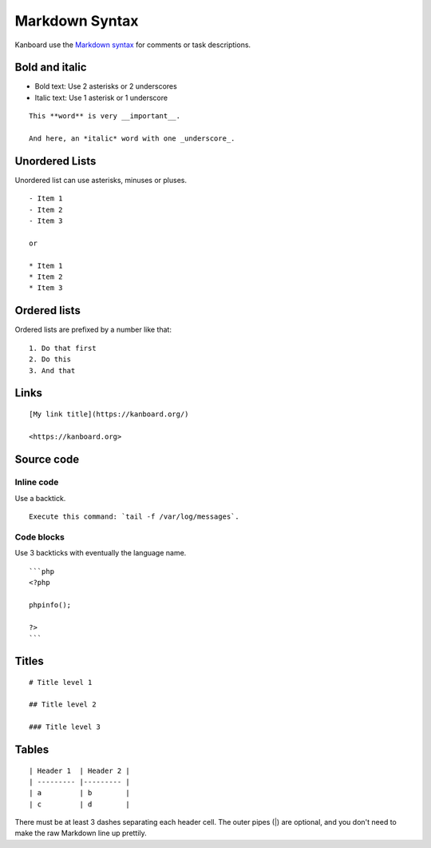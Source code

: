 Markdown Syntax
================

Kanboard use the `Markdown
syntax <http://en.wikipedia.org/wiki/Markdown>`__ for comments or task
descriptions.

Bold and italic
---------------

-  Bold text: Use 2 asterisks or 2 underscores
-  Italic text: Use 1 asterisk or 1 underscore

::

    This **word** is very __important__.

    And here, an *italic* word with one _underscore_.

Unordered Lists
---------------

Unordered list can use asterisks, minuses or pluses.

::

    - Item 1
    - Item 2
    - Item 3

    or

    * Item 1
    * Item 2
    * Item 3

Ordered lists
-------------

Ordered lists are prefixed by a number like that:

::

    1. Do that first
    2. Do this
    3. And that

Links
-----

::

    [My link title](https://kanboard.org/)

    <https://kanboard.org>

Source code
-----------

Inline code
~~~~~~~~~~~

Use a backtick.

::

    Execute this command: `tail -f /var/log/messages`.

Code blocks
~~~~~~~~~~~

Use 3 backticks with eventually the language name.

::

    ```php
    <?php

    phpinfo();

    ?>
    ```

Titles
------

::

    # Title level 1

    ## Title level 2

    ### Title level 3

Tables
------

::

    | Header 1  | Header 2 |
    | --------- |--------- |
    | a         | b        |
    | c         | d        |

There must be at least 3 dashes separating each header cell.
The outer pipes (|) are optional, and you don't need to make the
raw Markdown line up prettily.
